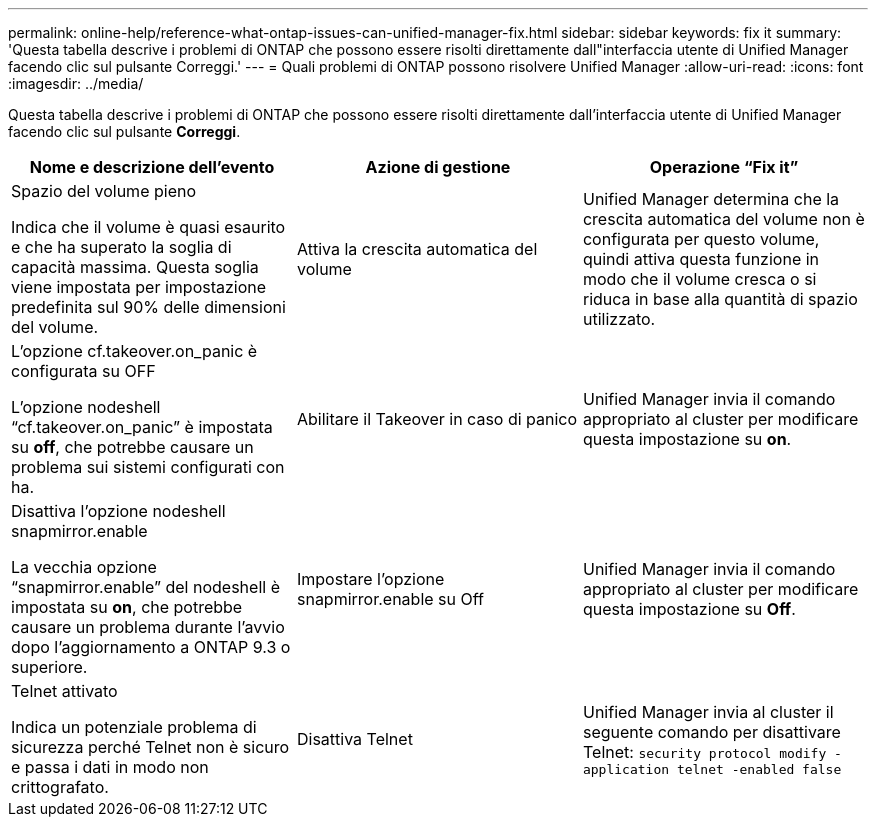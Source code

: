 ---
permalink: online-help/reference-what-ontap-issues-can-unified-manager-fix.html 
sidebar: sidebar 
keywords: fix it 
summary: 'Questa tabella descrive i problemi di ONTAP che possono essere risolti direttamente dall"interfaccia utente di Unified Manager facendo clic sul pulsante Correggi.' 
---
= Quali problemi di ONTAP possono risolvere Unified Manager
:allow-uri-read: 
:icons: font
:imagesdir: ../media/


[role="lead"]
Questa tabella descrive i problemi di ONTAP che possono essere risolti direttamente dall'interfaccia utente di Unified Manager facendo clic sul pulsante *Correggi*.

[cols="1a,1a,1a"]
|===
| Nome e descrizione dell'evento | Azione di gestione | Operazione "`Fix it`" 


 a| 
Spazio del volume pieno

Indica che il volume è quasi esaurito e che ha superato la soglia di capacità massima. Questa soglia viene impostata per impostazione predefinita sul 90% delle dimensioni del volume.
 a| 
Attiva la crescita automatica del volume
 a| 
Unified Manager determina che la crescita automatica del volume non è configurata per questo volume, quindi attiva questa funzione in modo che il volume cresca o si riduca in base alla quantità di spazio utilizzato.



 a| 
L'opzione cf.takeover.on_panic è configurata su OFF

L'opzione nodeshell "`cf.takeover.on_panic`" è impostata su *off*, che potrebbe causare un problema sui sistemi configurati con ha.
 a| 
Abilitare il Takeover in caso di panico
 a| 
Unified Manager invia il comando appropriato al cluster per modificare questa impostazione su *on*.



 a| 
Disattiva l'opzione nodeshell snapmirror.enable

La vecchia opzione "`snapmirror.enable`" del nodeshell è impostata su *on*, che potrebbe causare un problema durante l'avvio dopo l'aggiornamento a ONTAP 9.3 o superiore.
 a| 
Impostare l'opzione snapmirror.enable su Off
 a| 
Unified Manager invia il comando appropriato al cluster per modificare questa impostazione su *Off*.



 a| 
Telnet attivato

Indica un potenziale problema di sicurezza perché Telnet non è sicuro e passa i dati in modo non crittografato.
 a| 
Disattiva Telnet
 a| 
Unified Manager invia al cluster il seguente comando per disattivare Telnet: `security protocol modify -application telnet -enabled false`

|===